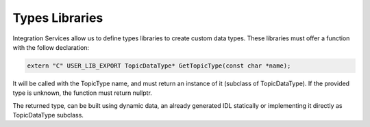 Types Libraries
===============

Integration Services allow us to define types libraries to create custom data types. These libraries must offer a function with the follow declaration:

.. code-block:: cpp

    extern "C" USER_LIB_EXPORT TopicDataType* GetTopicType(const char *name);

It will be called with the TopicType name, and must return an instance of it (subclass of TopicDataType).
If the provided type is unknown, the function must return nullptr.

The returned type, can be built using dynamic data, an already generated IDL statically or implementing it
directly as TopicDataType subclass.